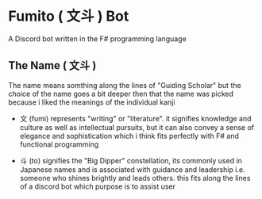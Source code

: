 * Fumito ( 文斗 ) Bot
A Discord bot written in the F# programming language

** The Name ( 文斗 )
The name means somthing along the lines of "Guiding Scholar"
but the choice of the name goes a bit deeper then that
the name was picked because i liked the meanings of the individual kanji
 * 文 (fumi) represents "writing" or "literature".
   it signifies knowledge and culture as well as intellectual pursuits,
   but it can also convey a sense of elegance and sophistication
   which i think fits perfectly with F# and functional programming

 * 斗 (to) signifies the "Big Dipper" constellation,
   its commonly used in Japanese names and is associated with guidance and leadership
   i.e. someone who shines brightly and leads others.
   this fits along the lines of a discord bot which purpose is to assist user
